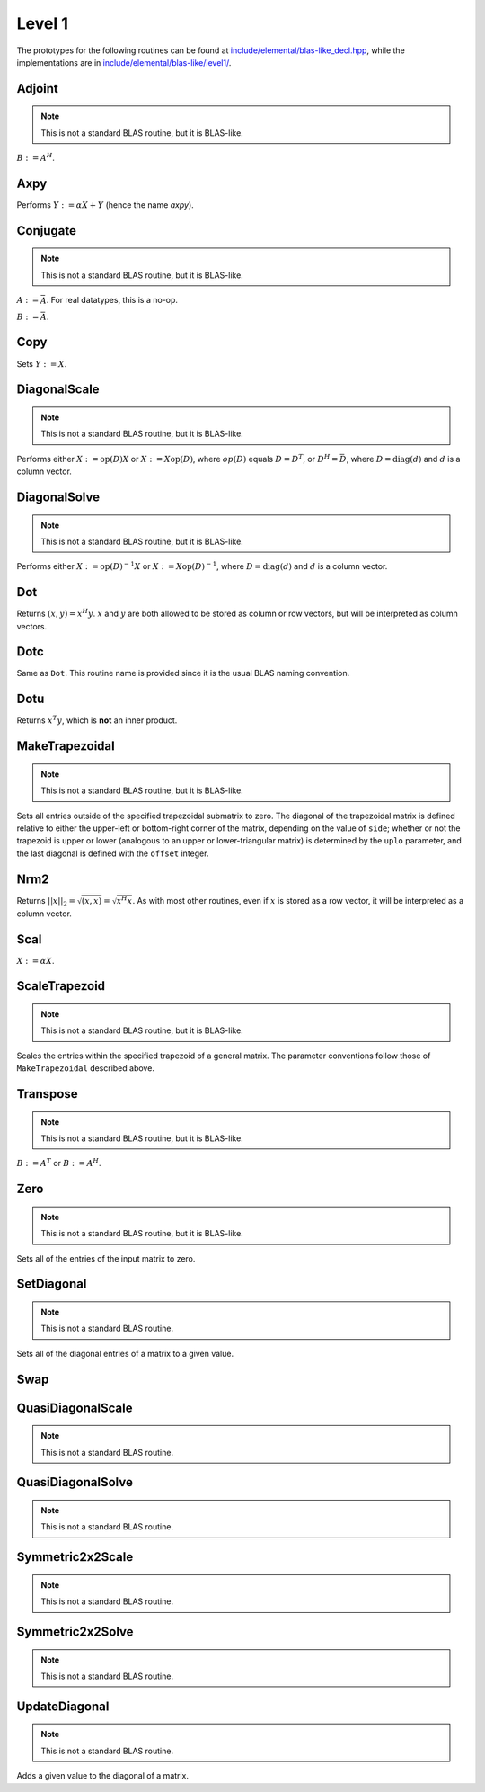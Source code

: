 Level 1
=======

The prototypes for the following routines can be found at 
`include/elemental/blas-like_decl.hpp <https://github.com/elemental/Elemental/tree/master/include/elemental/blas-like_decl.hpp>`_, while the
implementations are in `include/elemental/blas-like/level1/ <https://github.com/elemental/Elemental/tree/master/include/elemental/blas-like/level1>`_.

Adjoint
-------
.. note:: 

   This is not a standard BLAS routine, but it is BLAS-like.

:math:`B := A^H`. 

.. cpp:function:: void Adjoint( const Matrix<T>& A, Matrix<T>& B )
.. cpp:function:: void Adjoint( const DistMatrix<T,U,V>& A, DistMatrix<T,W,Z>& B )

Axpy
----
Performs :math:`Y := \alpha X + Y` (hence the name *axpy*).

.. cpp:function:: void Axpy( T alpha, const Matrix<T>& X, Matrix<T>& Y )
.. cpp:function:: void Axpy( T alpha, const DistMatrix<T,U,V>& X, DistMatrix<T,U,V>& Y )

Conjugate
---------
.. note:: 

   This is not a standard BLAS routine, but it is BLAS-like.

:math:`A := \bar A`. For real datatypes, this is a no-op.

.. cpp:function:: void Conjugate( Matrix<T>& A )
.. cpp:function:: void Conjugate( DistMatrix<T,U,V>& A )

:math:`B := \bar A`.

.. cpp:function:: void Conjugate( const Matrix<T>& A, Matrix<T>& B )
.. cpp:function:: void Conjugate( const DistMatrix<T,U,V>& A, DistMatrix<T,W,Z>& B )

Copy
----
Sets :math:`Y := X`.

.. cpp:function:: void Copy( const Matrix<T>& X, Matrix<T>& Y )
.. cpp:function:: void Copy( const DistMatrix<T,U,V>& A, DistMatrix<T,W,Z>& B )

DiagonalScale
-------------
.. note::

   This is not a standard BLAS routine, but it is BLAS-like.

Performs either :math:`X := \mbox{op}(D) X` or :math:`X := X \mbox{op}(D)`, 
where :math:`op(D)` equals :math:`D=D^T`, or :math:`D^H=\bar D`, where
:math:`D = \mbox{diag}(d)` and :math:`d` is a column vector.

.. cpp:function:: void DiagonalScale( LeftOrRight side, Orientation orientation, const Matrix<T>& d, Matrix<T>& X )
.. cpp:function:: void DiagonalScale( LeftOrRight side, Orientation orientation, const DistMatrix<T,U,V>& d, DistMatrix<T,W,Z>& X )

DiagonalSolve
-------------
.. note::

   This is not a standard BLAS routine, but it is BLAS-like.

Performs either :math:`X := \mbox{op}(D)^{-1} X` or 
:math:`X := X \mbox{op}(D)^{-1}`, where :math:`D = \mbox{diag}(d)` and :math:`d`
is a column vector.

.. cpp:function:: void DiagonalSolve( LeftOrRight side, Orientation orientation, const Matrix<F>& d, Matrix<F>& X, bool checkIfSingular=false )
.. cpp:function:: void DiagonalSolve( LeftOrRight side, Orientation orientation, const DistMatrix<F,U,V>& d, DistMatrix<F,W,Z>& X, bool checkIfSingular=false )

Dot
---
Returns :math:`(x,y) = x^H y`. :math:`x` and :math:`y` are both allowed to be 
stored as column or row vectors, but will be interpreted as column vectors.

.. cpp:function:: T Dot( const Matrix<T>& x, const Matrix<T>& y )
.. cpp:function:: T Dot( const DistMatrix<T,U,V>& x, const DistMatrix<T,U,V>& y )

Dotc
----
Same as ``Dot``. This routine name is provided since it is the usual 
BLAS naming convention.

.. cpp:function:: T Dotc( const Matrix<T>& x, const Matrix<T>& y )
.. cpp:function:: T Dotc( const DistMatrix<T,U,V>& x, const DistMatrix<T,U,V>& y )

Dotu
----
Returns :math:`x^T y`, which is **not** an inner product.

.. cpp:function:: T Dotu( const Matrix<T>& x, const Matrix<T>& y )
.. cpp:function:: T Dotu( const DistMatrix<T,U,V>& x, const DistMatrix<T,U,V>& y )

MakeTrapezoidal
---------------
.. note::

   This is not a standard BLAS routine, but it is BLAS-like.

Sets all entries outside of the specified trapezoidal submatrix to zero.
The diagonal of the trapezoidal matrix is defined relative to either the 
upper-left or bottom-right corner of the matrix, depending on the 
value of ``side``; whether or not the trapezoid is upper or lower
(analogous to an upper or lower-triangular matrix) is determined by the 
``uplo`` parameter, and the last diagonal is defined with the ``offset`` 
integer.

.. cpp:function:: void MakeTrapezoidal( UpperOrLower uplo, Matrix<T>& A, int offset=0, LeftOrRight side=LEFT )
.. cpp:function:: void MakeTrapezoidal( UpperOrLower uplo, DistMatrix<T,U,V>& A, int offset=0, LeftOrRight side=LEFT )

Nrm2
----
Returns :math:`||x||_2 = \sqrt{(x,x)} = \sqrt{x^H x}`. As with most other 
routines, even if :math:`x` is stored as a row vector, it will be interpreted
as a column vector.

.. cpp:function:: Base<F> Nrm2( const Matrix<F>& x )
.. cpp:function:: Base<F> Nrm2( const DistMatrix<F>& x )

Scal
----
:math:`X := \alpha X`.

.. cpp:function:: void Scal( T alpha, Matrix<T>& X )
.. cpp:function:: void Scal( T alpha, DistMatrix<T,U,V>& X )

ScaleTrapezoid
--------------
.. note::

   This is not a standard BLAS routine, but it is BLAS-like.

Scales the entries within the specified trapezoid of a general matrix.
The parameter conventions follow those of ``MakeTrapezoidal`` described above.

.. cpp:function:: void ScaleTrapezoid( T alpha, UpperOrLower uplo, Matrix<T>& A, int offset=0, LeftOrRight side=LEFT )
.. cpp:function:: void ScaleTrapezoid( T alpha, UpperOrLower uplo, DistMatrix<T,U,V>& A, int offset=0, LeftOrRight side=LEFT )

Transpose
---------
.. note:: 

   This is not a standard BLAS routine, but it is BLAS-like.

:math:`B := A^T` or :math:`B := A^H`. 

.. cpp:function:: void Transpose( const Matrix<T>& A, Matrix<T>& B, bool conjugate=false )
.. cpp:function:: void Transpose( const DistMatrix<T,U,V>& A, DistMatrix<T,W,Z>& B )

Zero
----
.. note::
   
   This is not a standard BLAS routine, but it is BLAS-like.

Sets all of the entries of the input matrix to zero.

.. cpp:function:: void Zero( Matrix<T>& A )
.. cpp:function:: void Zero( DistMatrix<T,U,V>& A )

SetDiagonal
-----------
.. note::
   
   This is not a standard BLAS routine.

Sets all of the diagonal entries of a matrix to a given value.

.. cpp:function:: void SetDiagonal( Matrix<T>& A, T alpha )
.. cpp:function:: void SetDiagonal( DistMatrix<T,U,V>& A, T alpha )

.. cpp:function:: void SetDiagonal( Matrix<T>& A, T alpha, int offset=0, LeftOrRight side=LEFT )
.. cpp:function:: void SetDiagonal( DistMatrix<T,U,V>& A, T alpha, int offset=0, LeftOrRight side=LEFT )

Swap
----

.. cpp:function:: void Swap( Orientation orientation, Matrix<T>& A, Matrix<T>& B )
.. cpp:function:: void Swap( Orientation orientation, DistMatrix<T,U1,V1>& A, DistMatrix<T,U2,V2>& B )

   Replace :math:`A` and :math:`B` with each other, their transpose, or their
   adjoint.

.. cpp:function:: void RowSwap( Matrix<T>& A, int to, int from )
.. cpp:function:: void RowSwap( DistMatrix<T,U,V>& A, int to, int from )

   Swap rows `to` and `from` in the matrix.

.. cpp:function:: void ColumnSwap( Matrix<T>& A, int to, int from )
.. cpp:function:: void RowSwap( DistMatrix<T,U,V>& A, int to, int from )

   Swap columns `to` and `from` in the matrix.

.. cpp:function:: void SymmetricSwap( UpperOrLower uplo, Matrix<T>& A, int to, int from, bool conjugate=false )
.. cpp:function:: void SymmetricSwap( UpperOrLower uplo, DistMatrix<T>& A, int to, int from, bool conjugate=false )

   Symmetrically permute the `to` and `from` degrees of freedom within the 
   implicitly symmetric (Hermitian) matrix :math:`A` which stores its data
   in the specified triangle.

QuasiDiagonalScale
------------------

.. note::

   This is not a standard BLAS routine.

.. cpp:function:: void QuasiDiagonalScale( LeftOrRight side, UpperOrLower uplo, Orientation orientation, const Matrix<FMain>& d, const Matrix<F>& dSub, Matrix<F>& X, bool conjugate=false )
.. cpp:function:: void QuasiDiagonalScale( LeftOrRight side, UpperOrLower uplo, Orientation orientation, const DistMatrix<FMain,U,V>& d, const DistMatrix<F,U,V>& dSub, DistMatrix<F>& X, bool conjugate=false )

   Apply a symmetric (Hermitian) quasi-diagonal matrix to the matrix X.

QuasiDiagonalSolve
------------------

.. note::

   This is not a standard BLAS routine.

.. cpp:function:: void QuasiDiagonalSolve( LeftOrRight side, UpperOrLower uplo, Orientation orientation, const Matrix<FMain>& d, const Matrix<F>& dSub, Matrix<F>& X, bool conjugate=false )
.. cpp:function:: void QuasiDiagonalSolve( LeftOrRight side, UpperOrLower uplo, Orientation orientation, const DistMatrix<FMain,U,V>& d, const DistMatrix<F,U,V>& dSub, DistMatrix<F>& X, bool conjugate=false )

   Apply the inverse of a symmetric (Hermitian) quasi-diagonal matrix to the 
   matrix X.

Symmetric2x2Scale
-----------------

.. note::

   This is not a standard BLAS routine.

.. cpp:function:: void Symmetric2x2Scale( LeftOrRight side, UpperOrLower uplo, const Matrix<F>& D, Matrix<F>& A, bool conjugate=false )
.. cpp:function:: void Symmetric2x2Scale( LeftOrRight side, UpperOrLower uplo, const DistMatrix<F,STAR,STAR>& D, DistMatrix<F>& A, bool conjugate=false )

   Apply a 2x2 symmetric (Hermitian) matrix to the matrix A.

Symmetric2x2Solve
-----------------

.. note::

   This is not a standard BLAS routine.

.. cpp:function:: void Symmetric2x2Solve( LeftOrRight side, UpperOrLower uplo, const Matrix<F>& D, Matrix<F>& A, bool conjugate=false )
.. cpp:function:: void Symmetric2x2Solve( LeftOrRight side, UpperOrLower uplo, const DistMatrix<F,STAR,STAR>& D, DistMatrix<F>& A, bool conjugate=false )

   Apply the inverse of a 2x2 symmetric (Hermitian) matrix to the matrix A.

UpdateDiagonal
--------------
.. note::
   
   This is not a standard BLAS routine.

Adds a given value to the diagonal of a matrix.

.. cpp:function:: void UpdateDiagonal( Matrix<T>& A, T alpha )
.. cpp:function:: void UpdateDiagonal( DistMatrix<T,U,V>& A, T alpha )

.. cpp:function:: void UpdateDiagonal( Matrix<T>& A, T alpha, int offset=0, LeftOrRight side=LEFT )
.. cpp:function:: void UpdateDiagonal( DistMatrix<T,U,V>& A, T alpha, int offset=0, LeftOrRight side=LEFT )
